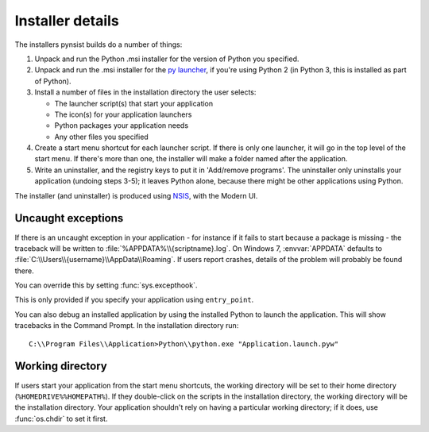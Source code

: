 Installer details
=================

The installers pynsist builds do a number of things:

1. Unpack and run the Python .msi installer for the version of Python you
   specified.
2. Unpack and run the .msi installer for the `py launcher
   <https://bitbucket.org/vinay.sajip/pylauncher>`_, if you're using Python 2
   (in Python 3, this is installed as part of Python).
3. Install a number of files in the installation directory the user selects:

   - The launcher script(s) that start your application
   - The icon(s) for your application launchers
   - Python packages your application needs
   - Any other files you specified

4. Create a start menu shortcut for each launcher script. If there is only one
   launcher, it will go in the top level of the start menu. If there's more than
   one, the installer will make a folder named after the application.
5. Write an uninstaller, and the registry keys to put it in 'Add/remove programs'.
   The uninstaller only uninstalls your application (undoing steps 3-5); it
   leaves Python alone, because there might be other applications using Python.

The installer (and uninstaller) is produced using `NSIS
<http://nsis.sourceforge.net/Main_Page>`_, with the Modern UI.

Uncaught exceptions
-------------------

If there is an uncaught exception in your application - for instance if it fails
to start because a package is missing - the traceback will be written to
:file:`%APPDATA%\\{scriptname}.log`. On Windows 7, :envvar:`APPDATA` defaults to
:file:`C:\\Users\\{username}\\AppData\\Roaming`. If users report crashes, details
of the problem will probably be found there.

You can override this by setting :func:`sys.excepthook`.

This is only provided if you specify your application using ``entry_point``.

You can also debug an installed application by using the installed Python to
launch the application. This will show tracebacks in the Command Prompt.
In the installation directory run::

       C:\\Program Files\\Application>Python\\python.exe "Application.launch.pyw"

Working directory
-----------------

If users start your application from the start menu shortcuts, the working
directory will be set to their home directory (``%HOMEDRIVE%%HOMEPATH%``). If
they double-click on the scripts in the installation directory, the working
directory will be the installation directory. Your application shouldn't
rely on having a particular working directory; if it does, use :func:`os.chdir`
to set it first.
